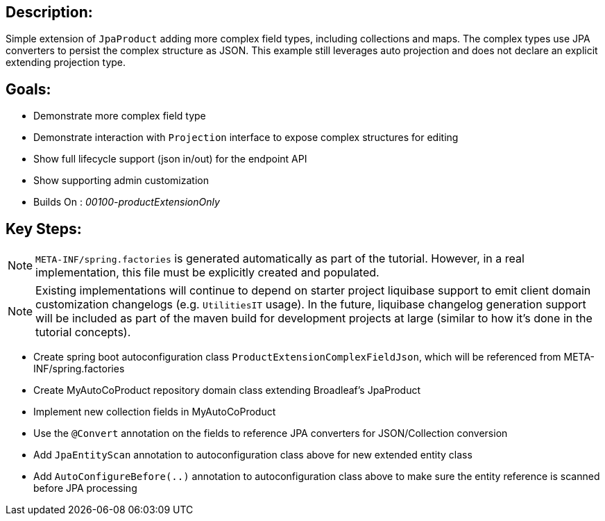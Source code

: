 == Description:

Simple extension of `JpaProduct` adding more complex field types, including collections and maps. The complex types use JPA converters to persist the complex structure as JSON. This example still leverages auto projection and does not declare an explicit extending projection type.

== Goals:

- Demonstrate more complex field type
- Demonstrate interaction with `Projection` interface to expose complex structures for editing
- Show full lifecycle support (json in/out) for the endpoint API
- Show supporting admin customization
- Builds On : _00100-productExtensionOnly_

== Key Steps:

[NOTE]
====
`META-INF/spring.factories` is generated automatically as part of the tutorial. However, in a real implementation, this file must be explicitly created and populated.
====

[NOTE]
====
Existing implementations will continue to depend on starter project liquibase support to emit client domain customization changelogs (e.g. `UtilitiesIT` usage). In the future, liquibase changelog generation support will be included as part of the maven build for development projects at large (similar to how it's done in the tutorial concepts).
====

- Create spring boot autoconfiguration class `ProductExtensionComplexFieldJson`, which will be referenced from META-INF/spring.factories
- Create MyAutoCoProduct repository domain class extending Broadleaf's JpaProduct
- Implement new collection fields in MyAutoCoProduct
- Use the `@Convert` annotation on the fields to reference JPA converters for JSON/Collection conversion
- Add `JpaEntityScan` annotation to autoconfiguration class above for new extended entity class
- Add `AutoConfigureBefore(..)` annotation to autoconfiguration class above to make sure the entity reference is scanned before JPA processing
